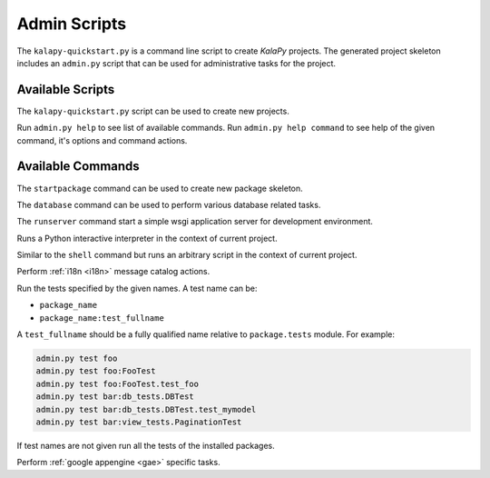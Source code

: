 .. _admin_scripts:

Admin Scripts
=============

The ``kalapy-quickstart.py`` is a command line script to create *KalaPy* projects.
The generated project skeleton includes an ``admin.py`` script that can be used
for administrative tasks for the project.

Available Scripts
-----------------

.. describe:: kalapy-quickstart.py <project>

The ``kalapy-quickstart.py`` script can be used to create new projects.

.. describe:: admin.py <command> [options] [args]

Run ``admin.py help`` to see list of available commands.
Run ``admin.py help command`` to see help of the given command, it's options
and command actions.

Available Commands
------------------

.. describe:: admin.py startpackage <name>

The ``startpackage`` command can be used to create new package skeleton.

.. describe:: admin.py database <action> [options]

The ``database`` command can be used to perform various database related tasks.

.. describe:: admin.py runserver [options]

The ``runserver`` command start a simple wsgi application server for development
environment.

.. describe:: admin.py shell [options] [args]

Runs a Python interactive interpreter in the context of current project.

.. describe:: admin.py script <FILE>

Similar to the ``shell`` command but runs an arbitrary script in the context
of current project.

.. describe:: admin.py babel <action> [options] [package [package [...]]]

Perform :ref:`i18n <i18n>` message catalog actions.

.. describe:: admin.py test [name [name [name [...]]]]

Run the tests specified by the given names. A test name can be:

* ``package_name``
* ``package_name:test_fullname``

A ``test_fullname`` should be a fully qualified name relative to ``package.tests``
module. For example:


.. code-block:: text

    admin.py test foo
    admin.py test foo:FooTest
    admin.py test foo:FooTest.test_foo
    admin.py test bar:db_tests.DBTest
    admin.py test bar:db_tests.DBTest.test_mymodel
    admin.py test bar:view_tests.PaginationTest

If test names are not given run all the tests of the installed packages.

.. describe:: admin.py gae <action> [options] [args]

Perform :ref:`google appengine <gae>` specific tasks.

